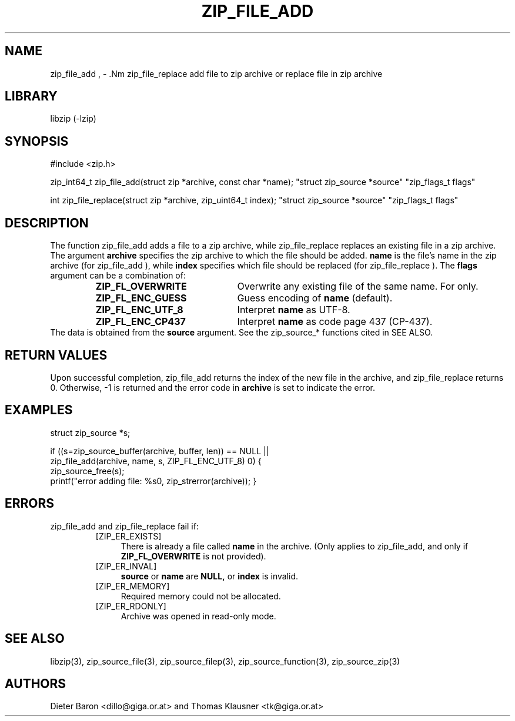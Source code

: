 .\" zip_file_add.mdoc \-- add files to zip archive
.\" Copyright (C) 2004-2012 Dieter Baron and Thomas Klausner
.\"
.\" This file is part of libzip, a library to manipulate ZIP archives.
.\" The authors can be contacted at <libzip@nih.at>
.\"
.\" Redistribution and use in source and binary forms, with or without
.\" modification, are permitted provided that the following conditions
.\" are met:
.\" 1. Redistributions of source code must retain the above copyright
.\"    notice, this list of conditions and the following disclaimer.
.\" 2. Redistributions in binary form must reproduce the above copyright
.\"    notice, this list of conditions and the following disclaimer in
.\"    the documentation and/or other materials provided with the
.\"    distribution.
.\" 3. The names of the authors may not be used to endorse or promote
.\"    products derived from this software without specific prior
.\"    written permission.
.\"
.\" THIS SOFTWARE IS PROVIDED BY THE AUTHORS ``AS IS'' AND ANY EXPRESS
.\" OR IMPLIED WARRANTIES, INCLUDING, BUT NOT LIMITED TO, THE IMPLIED
.\" WARRANTIES OF MERCHANTABILITY AND FITNESS FOR A PARTICULAR PURPOSE
.\" ARE DISCLAIMED.  IN NO EVENT SHALL THE AUTHORS BE LIABLE FOR ANY
.\" DIRECT, INDIRECT, INCIDENTAL, SPECIAL, EXEMPLARY, OR CONSEQUENTIAL
.\" DAMAGES (INCLUDING, BUT NOT LIMITED TO, PROCUREMENT OF SUBSTITUTE
.\" GOODS OR SERVICES; LOSS OF USE, DATA, OR PROFITS; OR BUSINESS
.\" INTERRUPTION) HOWEVER CAUSED AND ON ANY THEORY OF LIABILITY, WHETHER
.\" IN CONTRACT, STRICT LIABILITY, OR TORT (INCLUDING NEGLIGENCE OR
.\" OTHERWISE) ARISING IN ANY WAY OUT OF THE USE OF THIS SOFTWARE, EVEN
.\" IF ADVISED OF THE POSSIBILITY OF SUCH DAMAGE.
.\"
.TH ZIP_FILE_ADD 3 "June 23, 2012" NiH
.SH "NAME"
zip_file_add , \- .Nm zip_file_replace
add file to zip archive or replace file in zip archive
.SH "LIBRARY"
libzip (-lzip)
.SH "SYNOPSIS"
#include <zip.h>
.PP
zip_int64_t
zip_file_add(struct zip *archive, const char *name); \
"struct zip_source *source" "zip_flags_t flags"
.PP
int
zip_file_replace(struct zip *archive, zip_uint64_t index); \
"struct zip_source *source" "zip_flags_t flags"
.SH "DESCRIPTION"
The function
zip_file_add
adds a file to a zip archive, while
zip_file_replace
replaces an existing file in a zip archive.
The argument
\fBarchive\fR
specifies the zip archive to which the file should be added.
\fBname\fR
is the file's name in the zip archive (for
zip_file_add ),
while
\fBindex\fR
specifies which file should be replaced (for
zip_file_replace ).
The
\fBflags\fR
argument can be a combination of:
.RS
.TP 22
\fBZIP_FL_OVERWRITE\fR
Overwrite any existing file of the same name.
For
.Nm zip_file_add
only.
.TP 22
\fBZIP_FL_ENC_GUESS\fR
Guess encoding of
\fBname\fR
(default).
.TP 22
\fBZIP_FL_ENC_UTF_8\fR
Interpret
\fBname\fR
as UTF-8.
.TP 22
\fBZIP_FL_ENC_CP437\fR
Interpret
\fBname\fR
as code page 437 (CP-437).
.RE
The data is obtained from the
\fBsource\fR
argument.
See the
zip_source_*
functions cited in
SEE ALSO.
.SH "RETURN VALUES"
Upon successful completion,
zip_file_add
returns the index of the new file in the archive, and
zip_file_replace
returns 0.
Otherwise, \-1 is returned and the error code in
\fBarchive\fR
is set to indicate the error.
.SH "EXAMPLES"
.Bd \-literal \-offset indent
struct zip_source *s;

if ((s=zip_source_buffer(archive, buffer, len)) == NULL ||
    zip_file_add(archive, name, s, ZIP_FL_ENC_UTF_8) \*[Lt] 0) {
    zip_source_free(s);
    printf("error adding file: %s\n", zip_strerror(archive));
}
.Ed
.SH "ERRORS"
zip_file_add
and
zip_file_replace
fail if:
.RS
.TP 4
[ZIP_ER_EXISTS]
There is already a file called
\fBname\fR
in the archive.
(Only applies to
zip_file_add,
and only if
\fBZIP_FL_OVERWRITE\fR
is not provided).
.TP 4
[ZIP_ER_INVAL]
\fBsource\fR
or
\fBname\fR
are
\fBNULL,\fR
or
\fBindex\fR
is invalid.
.TP 4
[ZIP_ER_MEMORY]
Required memory could not be allocated.
.TP 4
[ZIP_ER_RDONLY]
Archive was opened in read-only mode.
.RE
.SH "SEE ALSO"
libzip(3),
zip_source_file(3),
zip_source_filep(3),
zip_source_function(3),
zip_source_zip(3)
.SH "AUTHORS"

Dieter Baron <dillo@giga.or.at>
and
Thomas Klausner <tk@giga.or.at>
